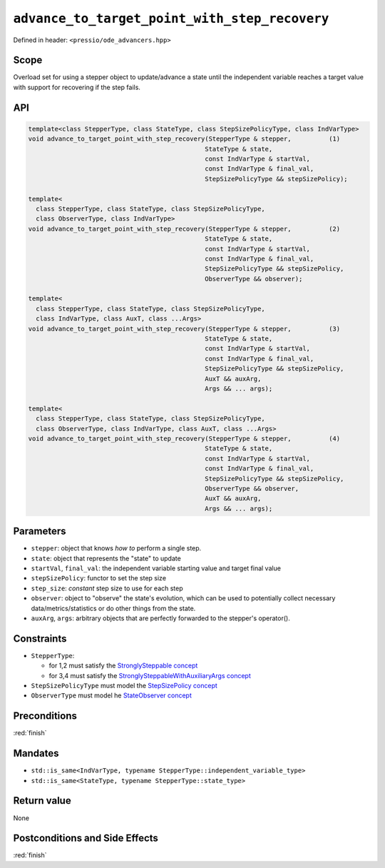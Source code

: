 .. role:: raw-html-m2r(raw)
   :format: html

``advance_to_target_point_with_step_recovery``
==============================================

Defined in header: ``<pressio/ode_advancers.hpp>``

Scope
-----

Overload set for using a stepper object to update/advance a state
until the independent variable reaches a target value with support
for recovering if the step fails.

API
---

.. code-block:: cpp

   template<class StepperType, class StateType, class StepSizePolicyType, class IndVarType>
   void advance_to_target_point_with_step_recovery(StepperType & stepper,          (1)
						  StateType & state,
						  const IndVarType & startVal,
						  const IndVarType & final_val,
						  StepSizePolicyType && stepSizePolicy);

   template<
     class StepperType, class StateType, class StepSizePolicyType,
     class ObserverType, class IndVarType>
   void advance_to_target_point_with_step_recovery(StepperType & stepper,          (2)
						  StateType & state,
						  const IndVarType & startVal,
						  const IndVarType & final_val,
						  StepSizePolicyType && stepSizePolicy,
						  ObserverType && observer);

   template<
     class StepperType, class StateType, class StepSizePolicyType,
     class IndVarType, class AuxT, class ...Args>
   void advance_to_target_point_with_step_recovery(StepperType & stepper,          (3)
						  StateType & state,
						  const IndVarType & startVal,
						  const IndVarType & final_val,
						  StepSizePolicyType && stepSizePolicy,
						  AuxT && auxArg,
						  Args && ... args);

   template<
     class StepperType, class StateType, class StepSizePolicyType,
     class ObserverType, class IndVarType, class AuxT, class ...Args>
   void advance_to_target_point_with_step_recovery(StepperType & stepper,          (4)
						  StateType & state,
						  const IndVarType & startVal,
						  const IndVarType & final_val,
						  StepSizePolicyType && stepSizePolicy,
						  ObserverType && observer,
						  AuxT && auxArg,
						  Args && ... args);

Parameters
----------

* ``stepper``: object that knows *how to* perform a single step.

* ``state``: object that represents the "state" to update

* ``startVal``, ``final_val``: the independent variable starting value and target final value

* ``stepSizePolicy``: functor to set the step size

* ``step_size``: *constant* step size to use for each step

* ``observer``: object to "observe" the state's evolution, which can be used
  to potentially collect necessary data/metrics/statistics or do other things from the state.

* ``auxArg``, ``args``: arbitrary objects that are perfectly forwarded to the stepper's operator().


Constraints
-----------

* ``StepperType``:

  - for 1,2 must satisfy the `StronglySteppable concept <ode_concepts/c6.html#stronglysteppable>`_

  - for 3,4 must satisfy the `StronglySteppableWithAuxiliaryArgs concept <ode_concepts/c7.html#stronglysteppablewithauxiliaryargs>`_

* ``StepSizePolicyType`` must model the `StepSizePolicy concept <ode_concepts/c8.html>`_

* ``ObserverType`` must model he `StateObserver concept <ode_concepts/c10.html>`_

Preconditions
-------------

:red:`finish`

Mandates
--------

* ``std::is_same<IndVarType, typename StepperType::independent_variable_type>``

* ``std::is_same<StateType, typename StepperType::state_type>``

Return value
------------

None

Postconditions and Side Effects
-------------------------------

:red:`finish`
